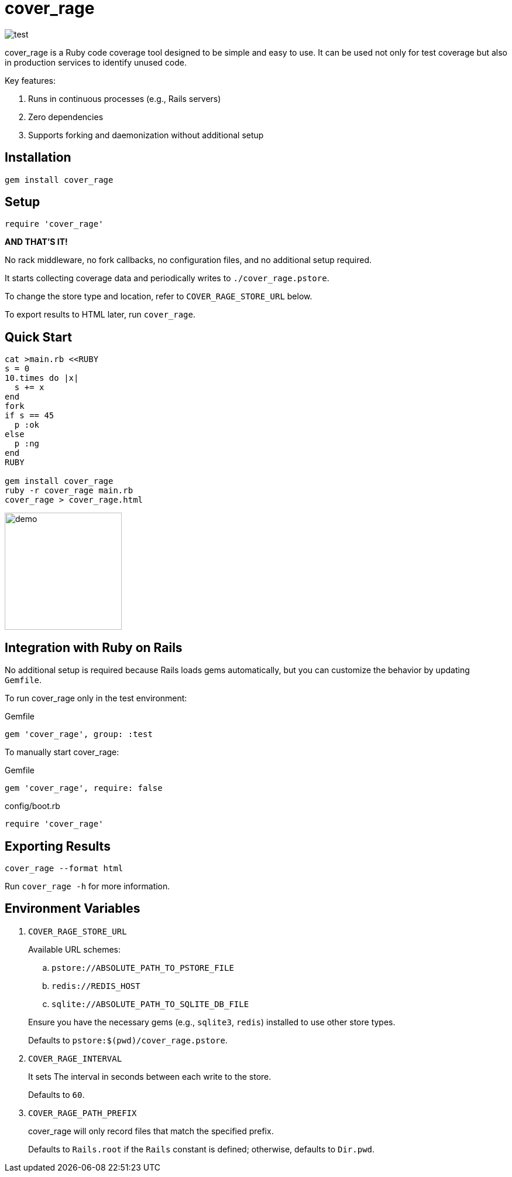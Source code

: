 = cover_rage

image::https://github.com/tonytonyjan/cover_rage/actions/workflows/test.yml/badge.svg[test]

cover_rage is a Ruby code coverage tool designed to be simple and easy to use. It can be used not only for test coverage but also in production services to identify unused code.

Key features:

. Runs in continuous processes (e.g., Rails servers)
. Zero dependencies
. Supports forking and daemonization without additional setup

== Installation

[source,shell]
----
gem install cover_rage
----

== Setup

[source,ruby]
----
require 'cover_rage'
----

*AND THAT'S IT!*

No rack middleware, no fork callbacks, no configuration files, and no additional setup required.

It starts collecting coverage data and periodically writes to `./cover_rage.pstore`.

To change the store type and location, refer to `COVER_RAGE_STORE_URL` below.

To export results to HTML later, run `cover_rage`.

== Quick Start

[source,shell]
----
cat >main.rb <<RUBY
s = 0
10.times do |x|
  s += x
end
fork
if s == 45
  p :ok
else
  p :ng
end
RUBY

gem install cover_rage
ruby -r cover_rage main.rb
cover_rage > cover_rage.html
----

image::images/demo.png[demo,200]

== Integration with Ruby on Rails

No additional setup is required because Rails loads gems automatically, but you can customize the behavior by updating `Gemfile`.

To run cover_rage only in the test environment:

.Gemfile
[source,ruby]
----
gem 'cover_rage', group: :test
----

To manually start cover_rage:

.Gemfile
[source,ruby]
----
gem 'cover_rage', require: false
----

.config/boot.rb
[source,ruby]
----
require 'cover_rage'
----

== Exporting Results

[source,shell]
----
cover_rage --format html
----

Run `cover_rage -h` for more information.

== Environment Variables

. `COVER_RAGE_STORE_URL`
+
Available URL schemes:
+
--
.. `pstore://ABSOLUTE_PATH_TO_PSTORE_FILE`
.. `redis://REDIS_HOST`
.. `sqlite://ABSOLUTE_PATH_TO_SQLITE_DB_FILE`
--
+
Ensure you have the necessary gems (e.g., `sqlite3`, `redis`) installed to use other store types.
+
Defaults to `pstore:$(pwd)/cover_rage.pstore`.

. `COVER_RAGE_INTERVAL`
+
It sets The interval in seconds between each write to the store.
+
Defaults to `60`.

. `COVER_RAGE_PATH_PREFIX`
+
cover_rage will only record files that match the specified prefix.
+
Defaults to `Rails.root` if the `Rails` constant is defined; otherwise, defaults to `Dir.pwd`.
